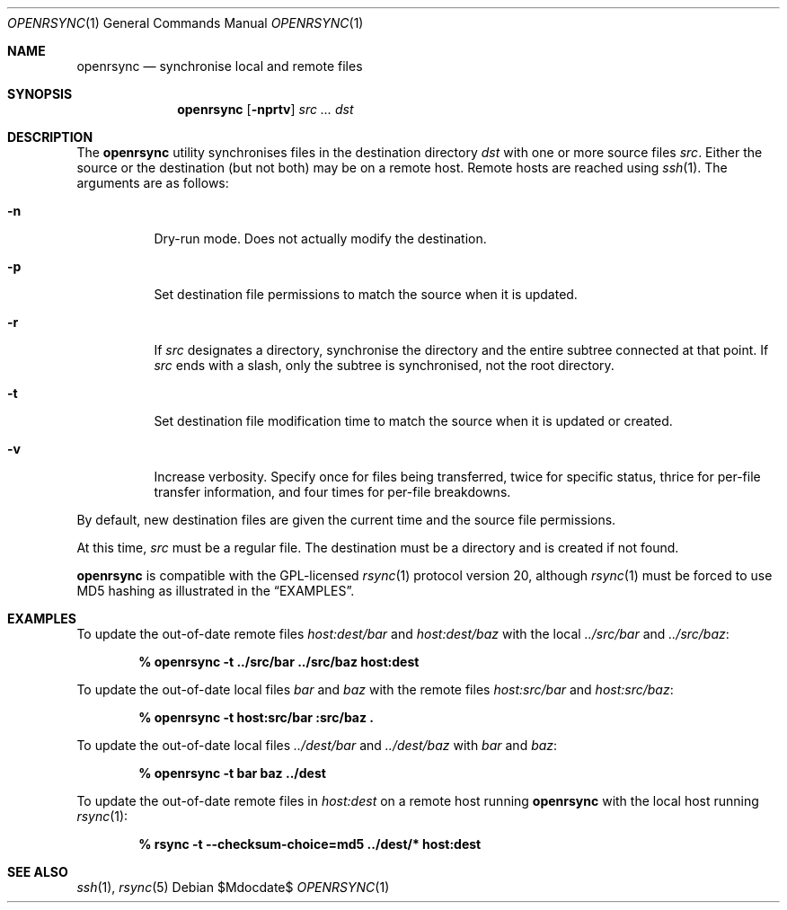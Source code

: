 .\"	$OpenBSD$
.\"
.\" Copyright (c) 2019 Kristaps Dzonsons <kristaps@bsd.lv>
.\"
.\" Permission to use, copy, modify, and distribute this software for any
.\" purpose with or without fee is hereby granted, provided that the above
.\" copyright notice and this permission notice appear in all copies.
.\"
.\" THE SOFTWARE IS PROVIDED "AS IS" AND THE AUTHOR DISCLAIMS ALL WARRANTIES
.\" WITH REGARD TO THIS SOFTWARE INCLUDING ALL IMPLIED WARRANTIES OF
.\" MERCHANTABILITY AND FITNESS. IN NO EVENT SHALL THE AUTHOR BE LIABLE FOR
.\" ANY SPECIAL, DIRECT, INDIRECT, OR CONSEQUENTIAL DAMAGES OR ANY DAMAGES
.\" WHATSOEVER RESULTING FROM LOSS OF USE, DATA OR PROFITS, WHETHER IN AN
.\" ACTION OF CONTRACT, NEGLIGENCE OR OTHER TORTIOUS ACTION, ARISING OUT OF
.\" OR IN CONNECTION WITH THE USE OR PERFORMANCE OF THIS SOFTWARE.
.\"
.Dd $Mdocdate$
.Dt OPENRSYNC 1
.Os
.Sh NAME
.Nm openrsync
.Nd synchronise local and remote files
.Sh SYNOPSIS
.Nm openrsync
.Op Fl nprtv
.Ar src ...
.Ar dst
.Sh DESCRIPTION
The
.Nm
utility synchronises files in the destination directory
.Ar dst
with one or more source files
.Ar src .
Either the source or the destination (but not both) may be on a remote
host.
Remote hosts are reached using
.Xr ssh 1 .
The arguments are as follows:
.Bl -tag -width Ds
.It Fl n
Dry-run mode.
Does not actually modify the destination.
.It Fl p
Set destination file permissions to match the source when it is updated.
.It Fl r
If
.Ar src
designates a directory, synchronise the directory and the entire subtree
connected at that point.
If
.Ar src
ends with a slash, only the subtree is synchronised, not the root
directory.
.It Fl t
Set destination file modification time to match the source when it is
updated or created.
.It Fl v
Increase verbosity.
Specify once for files being transferred, twice for specific status,
thrice for per-file transfer information, and four times for per-file
breakdowns.
.El
.Pp
By default, new destination files are given the current time and the
source file permissions.
.Pp
At this time,
.Ar src
must be a regular file.
The destination must be a directory and is created if not found.
.Pp
.Nm
is compatible with the GPL-licensed
.Xr rsync 1
protocol version 20, although
.Xr rsync 1
must be forced to use MD5 hashing as illustrated in the
.Sx EXAMPLES .
.\" The following requests should be uncommented and used where appropriate.
.\" .Sh CONTEXT
.\" For section 9 functions only.
.\" .Sh RETURN VALUES
.\" For sections 2, 3, and 9 function return values only.
.\" .Sh ENVIRONMENT
.\" For sections 1, 6, 7, and 8 only.
.\" .Sh FILES
.\" .Sh EXIT STATUS
.\" For sections 1, 6, and 8 only.
.Sh EXAMPLES
To update the out-of-date remote files
.Pa host:dest/bar
and
.Pa host:dest/baz
with the local
.Pa ../src/bar
and
.Pa ../src/baz :
.Pp
.Dl % openrsync -t ../src/bar ../src/baz host:dest
.Pp
To update the out-of-date local files
.Pa bar
and
.Pa baz
with the remote files
.Pa host:src/bar
and
.Pa host:src/baz :
.Pp
.Dl % openrsync -t host:src/bar :src/baz \&.
.Pp
To update the out-of-date local files
.Pa ../dest/bar
and
.Pa ../dest/baz
with
.Pa bar
and
.Pa baz :
.Pp
.Dl % openrsync -t bar baz ../dest
.Pp
To update the out-of-date remote files in
.Pa host:dest
on a remote host running
.Nm
with the local host running
.Xr rsync 1 :
.Pp
.Dl % rsync -t --checksum-choice=md5 ../dest/* host:dest
.\" .Sh DIAGNOSTICS
.\" For sections 1, 4, 6, 7, 8, and 9 printf/stderr messages only.
.\" .Sh ERRORS
.\" For sections 2, 3, 4, and 9 errno settings only.
.Sh SEE ALSO
.Xr ssh 1 ,
.Xr rsync 5
.\" .Sh STANDARDS
.\" .Sh HISTORY
.\" .Sh AUTHORS
.\" .Sh CAVEATS
.\" .Sh BUGS
